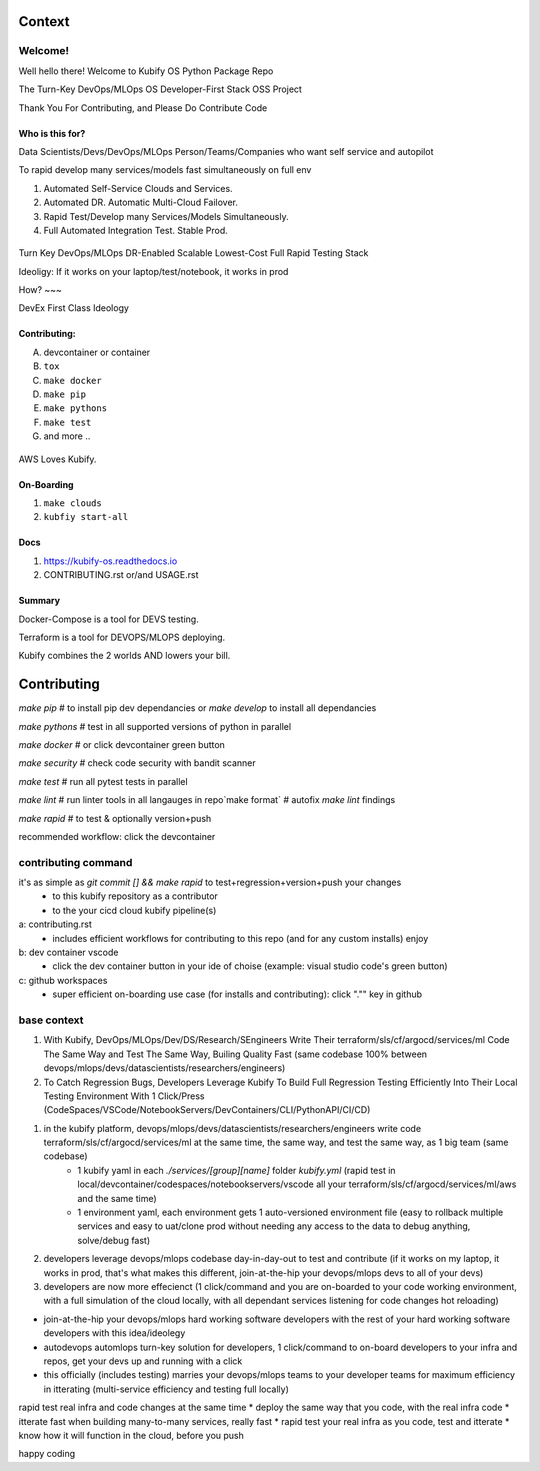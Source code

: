 .. highlight:: shell

=======
Context
=======


Welcome!
========

Well hello there! Welcome to Kubify OS Python Package Repo

The Turn-Key DevOps/MLOps OS Developer-First Stack OSS Project

Thank You For Contributing, and Please Do Contribute Code


Who is this for?
~~~~~~~~~~~~~~~~

Data Scientists/Devs/DevOps/MLOps Person/Teams/Companies who want self service and autopilot

To rapid develop many services/models fast simultaneously on full env

1. Automated Self-Service Clouds and Services.
2. Automated DR. Automatic Multi-Cloud Failover.
3. Rapid Test/Develop many Services/Models Simultaneously.
4. Full Automated Integration Test. Stable Prod.

.. figure:: ./docs/img/README_md_imgs/level-up.gif
   :alt: FUTUREOFDEVOPS9001

Turn Key DevOps/MLOps DR-Enabled Scalable Lowest-Cost Full Rapid Testing Stack

Ideoligy: If it works on your laptop/test/notebook, it works in prod


How?
~~~

DevEx First Class Ideology

.. figure:: ./docs/img/README_md_imgs/the-future.gif
   :alt: FUTUREOFDEVOPS9000

Contributing:
~~~~~~~~~~~~~

A. devcontainer or container
B. ``tox``
C. ``make docker``
D. ``make pip``
E. ``make pythons``
F. ``make test``
G. and more ..

.. |Docker| image:: https://github.com/willyguggenheim/kubify/actions/workflows/docker-image.yml/badge.svg?branch=main
   :target: https://github.com/willyguggenheim/kubify/actions/workflows/docker-image.yml
.. |PyPi| image:: https://img.shields.io/pypi/v/kubify.svg
   :target: https://pypi.python.org/pypi/kubify
.. |PyUp| image:: https://pyup.io/repos/github/willyguggenheim/kubify/shield.svg
   :target: https://pyup.io/repos/github/willyguggenheim/kubify/
.. |Docs| image:: https://readthedocs.org/projects/kubify/badge/?version=latest
   :target: hhttps://kubify.readthedocs.io/en/latest/?version=latest

.. figure:: ./docs/img/README_md_imgs/kubify-arch.drawio.png
   :alt: TURN_KEY_DEVOPS_RAPID_TESTER

AWS Loves Kubify.

.. figure:: ./docs/img/README_md_imgs/AWS-Partner.jpeg
   :alt: AWSPARTNER

On-Boarding
~~~~~~~~~~~

1. ``make clouds``
2. ``kubfiy start-all``

Docs
~~~~

1. https://kubify-os.readthedocs.io
2. CONTRIBUTING.rst or/and USAGE.rst

Summary
~~~~~~~

Docker-Compose is a tool for DEVS testing. 

Terraform is a tool for DEVOPS/MLOPS deploying.

Kubify combines the 2 worlds AND lowers your bill.


============
Contributing
============

`make pip` # to install pip dev dependancies or `make develop` to install all dependancies

`make pythons` # test in all supported versions of python in parallel

`make docker` # or click devcontainer green button

`make security` # check code security with bandit scanner

`make test` # run all pytest tests in parallel

`make lint` # run linter tools in all langauges in repo`make format` # autofix `make lint` findings

`make rapid` # to test & optionally version+push

recommended workflow: click the devcontainer 


contributing command
====================


it's as simple as `git commit [] && make rapid` to test+regression+version+push your changes 
    * to this kubify repository as a contributor
    * to the your cicd cloud kubify pipeline(s)

a: contributing.rst
   * includes efficient workflows for contributing to this repo (and for any custom installs) enjoy
b: dev container vscode
   * click the dev container button in your ide of choise (example: visual studio code's green button)
c: github workspaces
   * super efficient on-boarding use case (for installs and contributing): click "."" key in github



base context
============


1. With Kubify, DevOps/MLOps/Dev/DS/Research/SEngineers Write Their terraform/sls/cf/argocd/services/ml Code The Same Way and Test The Same Way, Builing Quality Fast (same codebase 100% between devops/mlops/devs/datascientists/researchers/engineers)

2. To Catch Regression Bugs, Developers Leverage Kubify To Build Full Regression Testing Efficiently Into Their Local Testing Environment With 1 Click/Press (CodeSpaces/VSCode/NotebookServers/DevContainers/CLI/PythonAPI/CI/CD)

1. in the kubify platform, devops/mlops/devs/datascientists/researchers/engineers write code terraform/sls/cf/argocd/services/ml at the same time, the same way, and test the same way, as 1 big team (same codebase)
    * 1 kubify yaml in each `./services/[group][name]` folder `kubify.yml` (rapid test in local/devcontainer/codespaces/notebookservers/vscode all your terraform/sls/cf/argocd/services/ml/aws and the same time)
    * 1 environment yaml, each environment gets 1 auto-versioned environment file (easy to rollback multiple services and easy to uat/clone prod without needing any access to the data to debug anything, solve/debug fast)
2. developers leverage devops/mlops codebase day-in-day-out to test and contribute (if it works on my laptop, it works in prod, that's what makes this different, join-at-the-hip your devops/mlops devs to all of your devs)
3. developers are now more effecienct (1 click/command and you are on-boarded to your code working environment, with a full simulation of the cloud locally, with all dependant services listening for code changes hot reloading)

* join-at-the-hip your devops/mlops hard working software developers with the rest of your hard working software developers with this idea/ideolegy
* autodevops automlops turn-key solution for developers, 1 click/command to on-board developers to your infra and repos, get your devs up and running with a click
* this officially (includes testing) marries your devops/mlops teams to your developer teams for maximum efficiency in itterating (multi-service efficiency and testing full locally)

rapid test real infra and code changes at the same time
* deploy the same way that you code, with the real infra code
* itterate fast when building many-to-many services, really fast
* rapid test your real infra as you code, test and itterate
* know how it will function in the cloud, before you push

happy coding